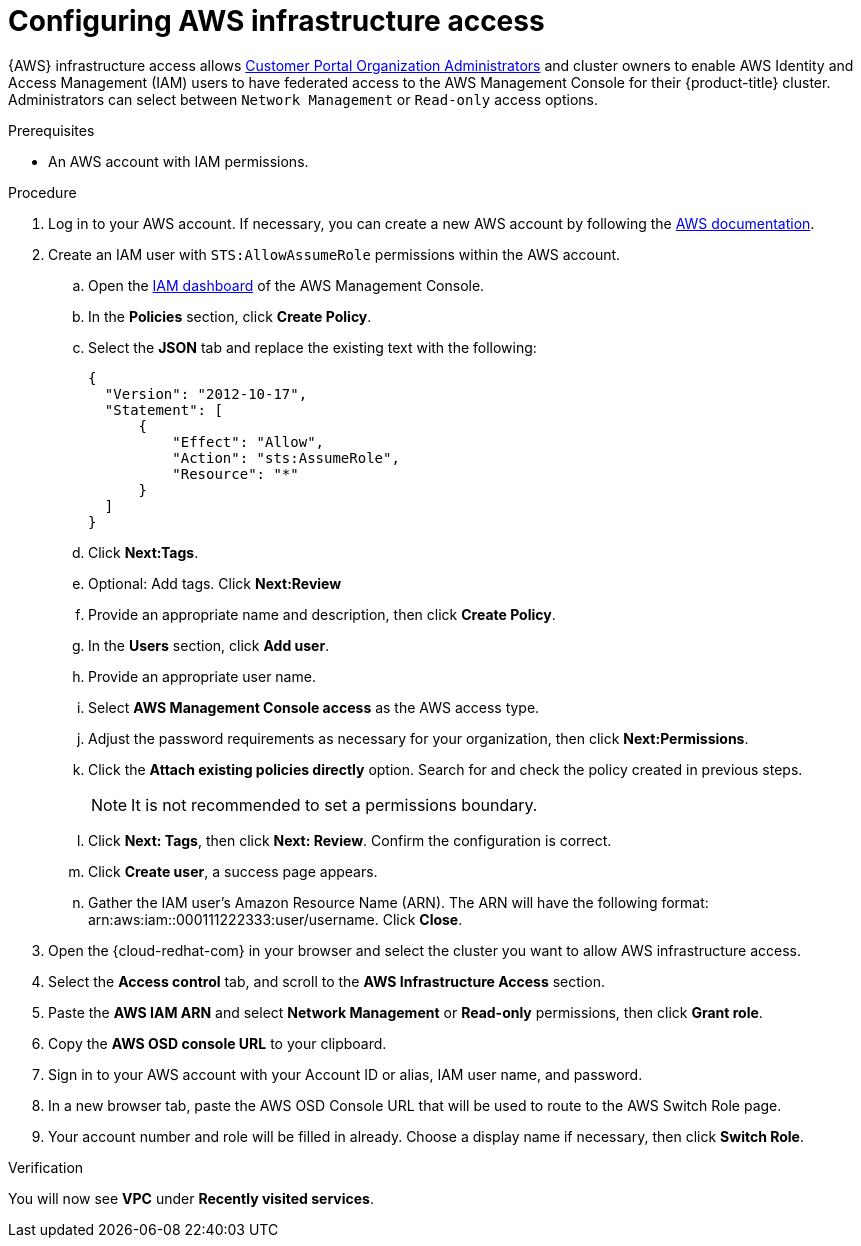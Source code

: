 // Module included in the following assemblies:
//
// * assemblies/aws-private-connections.adoc

[id="config-aws-access_{context}"]

= Configuring AWS infrastructure access


{AWS} infrastructure access allows link:https://access.redhat.com/node/3610411[Customer Portal Organization Administrators] and cluster owners to enable AWS Identity and Access Management (IAM) users to have federated access to the AWS Management Console for their {product-title} cluster. Administrators can select between `Network Management` or `Read-only` access options.

.Prerequisites

* An AWS account with IAM permissions.

.Procedure

. Log in to your AWS account. If necessary, you can create a new AWS account by following the link:https://aws.amazon.com/premiumsupport/knowledge-center/create-and-activate-aws-account/[AWS documentation].

. Create an IAM user with `STS:AllowAssumeRole` permissions within the AWS account.

.. Open the link:https://console.aws.amazon.com/iam/home#/home[IAM dashboard] of the AWS Management Console.
.. In the *Policies* section, click *Create Policy*.
.. Select the *JSON* tab and replace the existing text with the following:
+
----
{
  "Version": "2012-10-17",
  "Statement": [
      {
          "Effect": "Allow",
          "Action": "sts:AssumeRole",
          "Resource": "*"
      }
  ]
}
----

.. Click *Next:Tags*.
.. Optional: Add tags. Click *Next:Review*
.. Provide an appropriate name and description, then click *Create Policy*.
.. In the *Users* section, click *Add user*.
.. Provide an appropriate user name.
.. Select *AWS Management Console access* as the AWS access type.
.. Adjust the password requirements as necessary for your organization, then click *Next:Permissions*.
.. Click the *Attach existing policies directly* option. Search for and check the policy created in previous steps.
+
[NOTE]
====
It is not recommended to set a permissions boundary.
====

.. Click *Next: Tags*, then click *Next: Review*. Confirm the configuration is correct.
.. Click *Create user*, a success page appears.
.. Gather the IAM user’s Amazon Resource Name (ARN). The ARN will have the following format: arn:aws:iam::000111222333:user/username. Click *Close*.

. Open the {cloud-redhat-com} in your browser and select the cluster you want to allow AWS infrastructure access.

. Select the *Access control* tab, and scroll to the *AWS Infrastructure Access* section.

. Paste the *AWS IAM ARN* and select *Network Management* or *Read-only* permissions, then click *Grant role*.

. Copy the *AWS OSD console URL* to your clipboard.

. Sign in to your AWS account with your Account ID or alias, IAM user name, and password.

. In a new browser tab, paste the AWS OSD Console URL that will be used to route to the AWS Switch Role page.

. Your account number and role will be filled in already. Choose a display name if necessary, then click *Switch Role*.

.Verification
You will now see *VPC* under *Recently visited services*.
